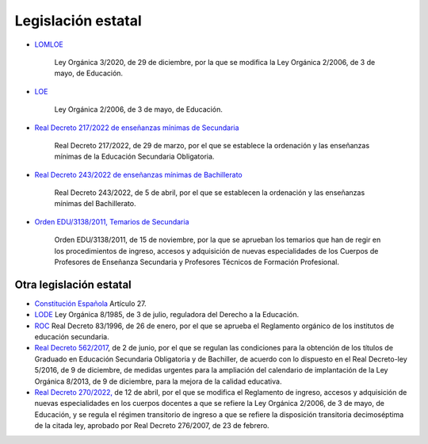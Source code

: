﻿
.. _ley-intro:

Legislación estatal
===================

* `LOMLOE
  <https://www.boe.es/eli/es/lo/2020/12/29/3/con>`__

     Ley Orgánica 3/2020, de 29 de diciembre, por la que se modifica
     la Ley Orgánica 2/2006, de 3 de mayo, de Educación.

* `LOE
  <https://www.boe.es/eli/es/lo/2006/05/03/2/con>`__

     Ley Orgánica 2/2006, de 3 de mayo, de Educación.

* `Real Decreto 217/2022 de enseñanzas mínimas de Secundaria
  <https://www.boe.es/eli/es/rd/2022/03/29/217/con>`__

     Real Decreto 217/2022, de 29 de marzo, por el que se establece la
     ordenación y las enseñanzas mínimas de la Educación Secundaria
     Obligatoria.

* `Real Decreto 243/2022 de enseñanzas mínimas de Bachillerato
  <https://www.boe.es/eli/es/rd/2022/04/05/243/con>`__

     Real Decreto 243/2022, de 5 de abril, por el que se establecen
     la ordenación y las enseñanzas mínimas del Bachillerato.

* `Orden EDU/3138/2011, Temarios de Secundaria
  <https://www.boe.es/diario_boe/txt.php?id=BOE-A-2011-18099>`__
   
     Orden EDU/3138/2011, de 15 de noviembre, por la que se aprueban 
     los temarios que han de regir en los procedimientos de ingreso, 
     accesos y adquisición de nuevas especialidades de los Cuerpos de 
     Profesores de Enseñanza Secundaria y Profesores Técnicos de
     Formación Profesional.


Otra legislación estatal
------------------------

* `Constitución Española
  <https://www.boe.es/eli/es/c/1978/12/27/(1)/con>`__
  Artículo 27.

* `LODE
  <https://www.boe.es/eli/es/lo/1985/07/03/8/con>`__
  Ley Orgánica 8/1985, de 3 de julio, reguladora del Derecho a
  la Educación.

* `ROC
  <https://www.boe.es/eli/es/rd/1996/01/26/83/con>`__
  Real Decreto 83/1996, de 26 de enero, por el que se aprueba el
  Reglamento orgánico de los institutos de educación secundaria.

* `Real Decreto 562/2017
  <https://www.boe.es/eli/es/rd/2017/06/02/562/con>`__,
  de 2 de junio, por el que se regulan las
  condiciones para la obtención de los títulos de Graduado en Educación
  Secundaria Obligatoria y de Bachiller, de acuerdo con lo dispuesto en
  el Real Decreto-ley 5/2016, de 9 de diciembre, de medidas urgentes
  para la ampliación del calendario de implantación de la
  Ley Orgánica 8/2013, de 9 de diciembre, para la mejora de la calidad
  educativa.

* `Real Decreto 270/2022, 
  <https://www.boe.es/eli/es/rd/2022/04/12/270>`__
  de 12 de abril, por el que se modifica el Reglamento de ingreso, 
  accesos y adquisición de nuevas especialidades en los cuerpos docentes 
  a que se refiere la Ley Orgánica 2/2006, de 3 de mayo, de Educación, y 
  se regula el régimen transitorio de ingreso a que se refiere la 
  disposición transitoria decimoséptima de la citada ley, aprobado por 
  Real Decreto 276/2007, de 23 de febrero.

